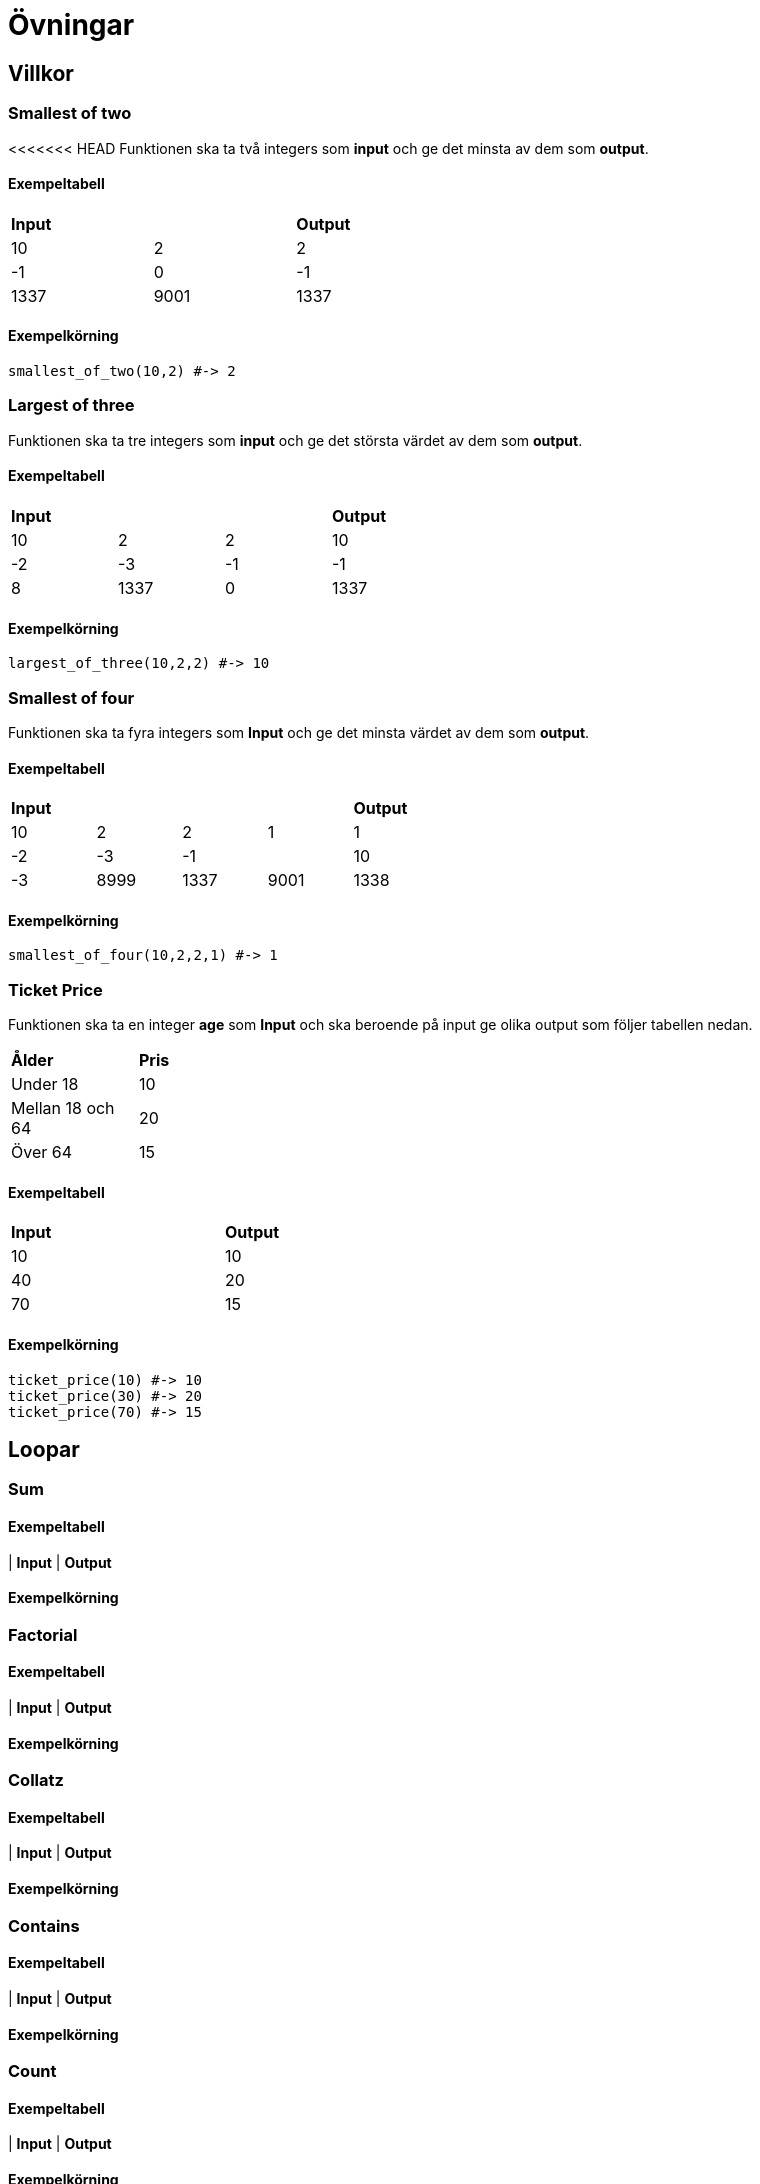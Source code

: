 = Övningar

== Villkor

=== Smallest of two

<<<<<<< HEAD
Funktionen ska ta två integers som *input* och ge det minsta av dem som *output*.

==== Exempeltabell
[width=50%]
|===
2+| *Input* | *Output*
| 10 | 2 | 2
| -1 | 0 | -1
| 1337 | 9001 | 1337
|===

==== Exempelkörning
[source, ruby, numbered, highlight=4]
----
smallest_of_two(10,2) #-> 2
----
=== Largest of three

Funktionen ska ta tre integers som *input* och ge det största värdet av dem som *output*.

==== Exempeltabell
[width=50%]
|===
3+| *Input* | *Output*
| 10 | 2 | 2 | 10
| -2 | -3 | -1 | -1
| 8 | 1337 | 0 | 1337
|===

==== Exempelkörning
[source, ruby, numbered, highlight=4]
----
largest_of_three(10,2,2) #-> 10
----

=== Smallest of four

Funktionen ska ta fyra integers som *Input* och ge det minsta värdet av dem som *output*.

==== Exempeltabell
[width=50%]
|===
4+| *Input* | *Output*
| 10 | 2 | 2 | 1 | 1
| -2 | -3 | -1 | | 10 | -3
| 8999 | 1337 | 9001 | 1338 |1337
|===

==== Exempelkörning
[source, ruby, numbered, highlight=4]
----
smallest_of_four(10,2,2,1) #-> 1
----
=== Ticket Price

Funktionen ska ta en integer *age* som *Input* och ska beroende på input ge olika output som följer tabellen nedan.

[width=30%]
|===
| *Ålder* | *Pris*
| Under 18 | 10
| Mellan 18 och 64 | 20
| Över 64 | 15
|===

==== Exempeltabell
[width=50%]
|===
| *Input* | *Output*
| 10 | 10
| 40 | 20
| 70 | 15
|===

==== Exempelkörning
[source, ruby, numbered, highlight=4]
----
ticket_price(10) #-> 10
ticket_price(30) #-> 20
ticket_price(70) #-> 15
----

== Loopar
=== Sum
==== Exempeltabell
| *Input* | *Output*

==== Exempelkörning
[source, ruby, numbered, highlight=4]
----
----
=== Factorial
==== Exempeltabell
| *Input* | *Output*

==== Exempelkörning
[source, ruby, numbered, highlight=4]
----
----
=== Collatz
==== Exempeltabell
| *Input* | *Output*

==== Exempelkörning
[source, ruby, numbered, highlight=4]
----
----
=== Contains
==== Exempeltabell
| *Input* | *Output*

==== Exempelkörning
[source, ruby, numbered, highlight=4]
----
----
=== Count
==== Exempeltabell
| *Input* | *Output*

==== Exempelkörning
[source, ruby, numbered, highlight=4]
----
----
=== Reverse
==== Exempeltabell
| *Input* | *Output*

==== Exempelkörning
[source, ruby, numbered, highlight=4]
----
----
=== Palindrom
==== Exempeltabell
| *Input* | *Output*

==== Exempelkörning
[source, ruby, numbered, highlight=4]
----
----
=== Rövarspråket
==== Exempeltabell
| *Input* | *Output*

==== Exempelkörning
[source, ruby, numbered, highlight=4]
----
----
=======
=== Largest of three

=== Smallest of four

=== Ticket Price
>>>>>>> refs/remotes/origin/master
